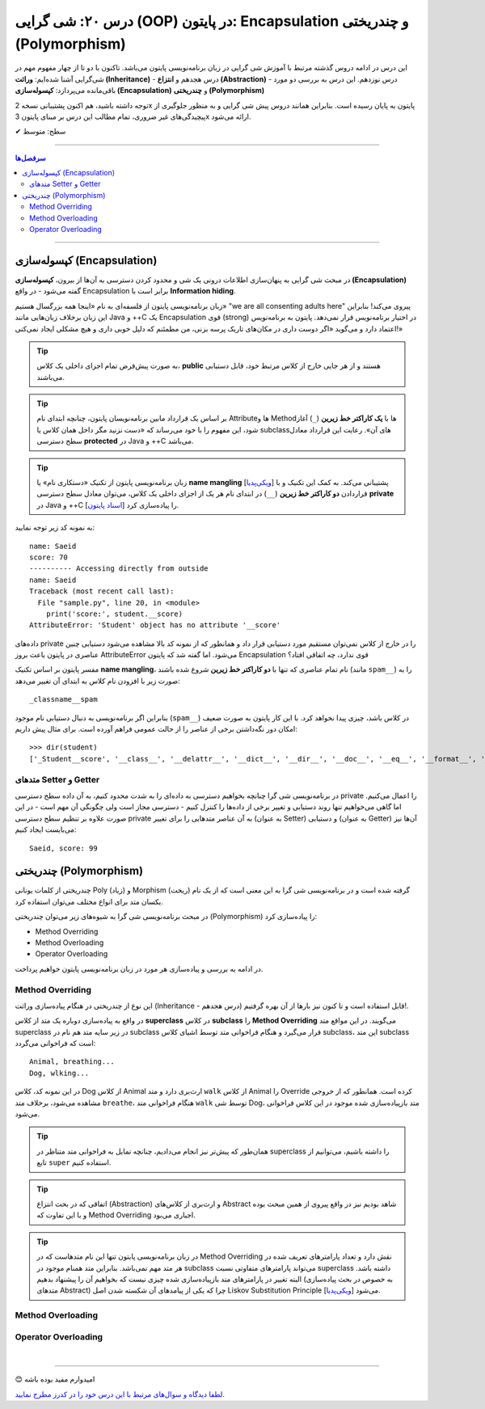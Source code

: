 .. role:: emoji-size

.. meta::
   :description: کتاب آموزش زبان برنامه نویسی پایتون به فارسی، آموزش شی گرایی در پایتون، OOP در پایتون،  Encapsulation در پایتون و چندریختی (Polymorphism) در پایتون، Operator Overloading در پایتون، Method overriding در پایتون، Method overloading در پایتون
   :keywords:  آموزش, آموزش پایتون, آموزش برنامه نویسی, پایتون, Encapsulation, کتابخانه, پایتون, شی گرایی در پایتون, Polymorphism


درس ۲۰: شی گرایی (OOP) در پایتون: Encapsulation و چندریختی (Polymorphism)
===================================================================================================

این درس در ادامه دروس گذشته مرتبط با آموزش شی گرایی در زبان برنامه‌نویسی پایتون می‌باشد. تاکنون با دو تا از چهار مفهوم مهم در شی‌گرایی آشنا شده‌ایم: **وراثت (Inheritance)** - درس هجدهم و **انتزاع (Abstraction)** - درس نوزدهم. این درس به بررسی دو مورد باقی‌مانده می‌پردازد: **کپسوله‌سازی (Encapsulation)** و **چندریختی (Polymorphism)**

توجه داشته باشید، هم اکنون پشتیبانی نسخه 2x پایتون به پایان رسیده است. بنابراین	همانند دروس پیش شی گرایی و به منظور جلوگیری از پیچیدگی‌های غیر ضروری، تمام مطالب این درس بر مبنای پایتون 3x ارائه می‌شود.



:emoji-size:`✔` سطح: متوسط

----


.. contents:: سرفصل‌ها
    :depth: 2

----



کپسوله‌سازی (Encapsulation)
---------------------------------------------------------------

در مبحث شی گرایی به پنهان‌سازی اطلاعات درونی یک شی و محدود کردن دسترسی به آن‌ها از بیرون، **کپسوله‌سازی (Encapsulation)** گفته می‌شود - در واقع Encapsulation برابر است با **Information hiding**.

زبان برنامه‌نویسی پایتون از فلسفه‌ای به نام «اینجا همه بزرگسال هستیم» "we are all consenting adults here" پیروی می‌کند! بنابراین این زبان برخلاف زبان‌هایی مانند Java و ++C یک Encapsulation قوی (strong) در اختیار برنامه‌نویس قرار نمی‌دهد. پایتون به برنامه‌نویس اعتماد دارد و می‌گوید «اگر دوست داری در مکان‌های تاریک پرسه بزنی، من مطمئنم که دلیل خوبی داری و هیچ مشکلی ایجاد نمی‌کنی!»


.. tip:: 
  به صورت پیش‌فرض تمام اجزای داخلی یک کلاس، **public** هستند و از هر جایی خارج از کلاس مرتبط خود، قابل دستیابی می‌باشند.

.. tip:: 
  بر اساس یک قرارداد مابین برنامه‌نویسان پایتون،‌ چنانچه ابتدای نام Attributeها و Methodها با **یک کاراکتر خط زیرین** (``_``) آغاز شود، این مفهوم را با خود می‌رساند که «دست نزنید مگر داخل همان کلاس یا subclassهای آن». رعایت این قرارداد معادل سطح دسترسی **protected** در Java و ++C می‌باشد.

.. tip:: 
  
  زبان برنامه‌نویسی پایتون از تکنیک «دستکاری نام» یا **name mangling** [`ویکی‌پدیا <https://en.wikipedia.org/wiki/Name_mangling>`__] پشتیبانی می‌کند. به کمک این تکنیک و با قراردادن **دو کاراکتر خط زیرین** (``__``) در ابتدای نام هر یک از اجزای داخلی یک کلاس، می‌توان معادل سطح دسترسی **private** در Java و ++C را پیاده‌سازی کرد [`اسناد پایتون <https://docs.python.org/3/tutorial/classes.html#private-variables>`__].

به نمونه کد زیر توجه نمایید:

.. code-block:: python
    :linenos:

    class Student:

        def __init__(self, name, score=0):
            self.name = name
            self.__score = score
 
        def display(self):
            print('name:', self.name)
            print('score:', self.__score)


    student = Student('Saeid', 70)

    #accessing using method
    student.display()

    #accessing directly from outside
    print('-' * 10, 'Accessing directly from outside')
    print('name:', student.name)
    print('score:', student.__score)


::

    name: Saeid
    score: 70
    ---------- Accessing directly from outside
    name: Saeid
    Traceback (most recent call last):
      File "sample.py", line 20, in <module>
        print('score:', student.__score)
    AttributeError: 'Student' object has no attribute '__score'

داده‌های private را در خارج از کلاس نمی‌توان مستقیم مورد دستیابی قرار داد و همانطور که از نمونه کد بالا مشاهده می‌شود دستیابی چنین عناصری در پایتون باعث بروز AttributeError می‌شود. اما گفته شد که پایتون Encapsulation قوی ندارد، چه اتفاقی افتاد؟

مفسر پایتون بر اساس تکنیک **name mangling**، نام تمام عناصری که تنها با **دو کاراکتر خط زیرین** شروع شده باشند (مانند ``spam__``) را به صورت زیر با افزودن نام کلاس به ابتدای آن تغییر می‌دهد::

    _classname__spam

بنابراین اگر برنامه‌نویسی به دنبال دستیابی نام موجود (``spam__``) در کلاس باشد، چیزی پیدا نخواهد کرد. با این کار پایتون به صورت ضعیف امکان دور نگه‌داشتن برخی از عناصر را از حالت عمومی فراهم آورده است. برای مثال پیش داریم::

    >>> dir(student)
    ['_Student__score', '__class__', '__delattr__', '__dict__', '__dir__', '__doc__', '__eq__', '__format__', '__ge__', '__getattribute__', '__gt__', '__hash__', '__init__', '__init_subclass__', '__le__', '__lt__', '__module__', '__ne__', '__new__', '__reduce__', '__reduce_ex__', '__repr__', '__setattr__', '__sizeof__', '__str__', '__subclasshook__', '__weakref__', 'display', 'name']


متدهای Setter و Getter
~~~~~~~~~~~~~~~~~~~~~~~~~~~~~~~~~~~~~~~~~~
 
در برنامه‌نویسی شی گرا چنانچه بخواهیم دسترسی به داده‌ای را به شدت محدود کنیم، به آن داده سطح دسترسی private را اعمال می‌کنیم. اما گاهی می‌خواهیم تنها روند دستیابی و تغییر برخی از داده‌ها را کنترل کنیم - دسترسی مجاز است ولی چگونگی آن مهم است - در این صورت علاوه بر تنظیم سطح دسترسی private به آن عناصر متدهایی را برای تغییر (به عنوان Setter) و دستیابی (به عنوان Getter) آن‌ها نیز می‌بایست ایجاد کنیم:

.. code-block:: python
    :linenos:

    class Student:

        def __init__(self, name, score=0):
            self.name = name
            self.__score = score

        def set_score(self, score):
            if isinstance(score, int) and  0 <= score <= 100:
                self.__score = score

        def get_score(self):
            return self.__score


    student = Student('Saeid', 70)
    student.set_score(99)
    student.set_score('100')
    student.set_score(-10)
    print(f'{student.name}, score:', student.get_score())


::

    Saeid, score: 99




چندریختی (Polymorphism)
---------------------------------------------------------------

چندریختی از کلمات یونانی Poly (زیاد) و Morphism (ریخت) گرفته شده است و در برنامه‌نویسی شی گرا به این معنی است که از یک نام یکسان متد برای انواع مختلف می‌توان استفاده کرد.

در مبحث برنامه‌نویسی شی گرا به شیوه‌های زیر می‌توان چندریختی (Polymorphism) را پیاده‌سازی کرد:

* Method Overriding
* Method Overloading
* Operator Overloading

در ادامه به بررسی و پیاده‌سازی هر مورد در زبان برنامه‌نویسی پایتون خواهیم پرداخت.


Method Overriding
~~~~~~~~~~~~~~~~~~~~~~~~~~~~

این نوع از چندریختی در هنگام پیاده‌سازی وراثت (Inheritance - درس هجدهم) قابل استفاده است و تا کنون نیز بارها از آن بهره گرفتیم!.

در واقع به پیاده‌سازی دوباره یک متد از کلاس **superclass** در کلاس **subclass** را **Method Overriding** می‌گویند. در این مواقع متد superclass در زیر سایه متد هم نام در subclass قرار می‌گیرد و هنگام فراخوانی متد توسط اشیای کلاس subclass، این متد subclass است که فراخوانی می‌گردد:

.. code-block:: python
    :linenos:

    class Animal:

        def breathe(self):
          print('Animal, breathing...')

        def walk(self):
          print('Animal, wlking...')
    
    
    class Dog(Animal):

        def walk(self):
          print('Dog, wlking...')


    dog = Dog()
    dog.breathe()
    dog.walk()


::

    Animal, breathing...
    Dog, wlking...

در این نمونه کد، کلاس Dog از کلاس Animal ارث‌بری دارد و متد ``walk`` از کلاس Animal را Override کرده است. همانطور که از خروجی مشاهده می‌شود، برخلاف متد ``breathe``، هنگام فراخوانی متد ``walk`` توسط شی Dog، متد باز‌پیاده‌سازی شده موجود در این کلاس فراخوانی می‌شود.

.. tip:: 

  همان‌طور که پیش‌تر نیز انجام می‌دادیم، چنانچه تمایل به فراخوانی متد متناظر در superclass را داشته باشیم، می‌توانیم از تابع ``super`` استفاده کنیم.

.. tip:: 

  اتفاقی که در بحث انتزاع (Abstraction) و ارث‌بری از کلاس‌های Abstract شاهد بودیم نیز در واقع پیروی از همین مبحث بوده و با این تفاوت که Method Overriding اجباری می‌بود.

.. tip:: 

  در زبان برنامه‌نویسی پایتون تنها این نام متدهاست که در Method Overriding نقش دارد و تعداد پارامترهای تعریف شده در هر متد مهم نمی‌باشد. بنابراین متد همنام موجود در subclass می‌تواند پارامترهای متفاوتی نسبت superclass داشته باشد. البته تغییر در پارامترهای متد باز‌پیاده‌سازی شده چیزی نیست که بخواهیم آن را پیشنهاد بدهیم (به خصوص در بحث پیاده‌سازی متدهای Abstract) چرا که یکی از پیامدهای آن شکسته شدن اصل Liskov Substitution Principle [`ویکی‌پدیا <https://en.wikipedia.org/wiki/Liskov_substitution_principle>`__] می‌شود.



Method Overloading
~~~~~~~~~~~~~~~~~~~~~~~~~~~~



Operator Overloading
~~~~~~~~~~~~~~~~~~~~~~~~~~~~




|

----

:emoji-size:`😊` امیدوارم مفید بوده باشه

`لطفا دیدگاه و سوال‌های مرتبط با این درس خود را در کدرز مطرح نمایید. <https://www.coderz.ir/python-tutorial-oop-encapsulation-polymorphism>`_



